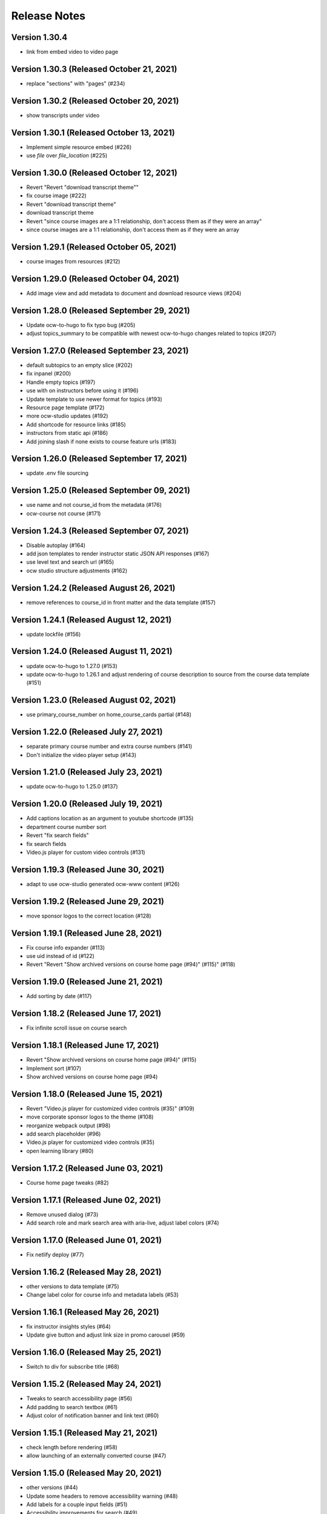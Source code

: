 Release Notes
=============

Version 1.30.4
--------------

- link from embed video to video page

Version 1.30.3 (Released October 21, 2021)
--------------

- replace "sections" with "pages" (#234)

Version 1.30.2 (Released October 20, 2021)
--------------

- show transcripts under video

Version 1.30.1 (Released October 13, 2021)
--------------

- Implement simple resource embed (#226)
- use `file` over `file_location` (#225)

Version 1.30.0 (Released October 12, 2021)
--------------

- Revert "Revert "download transcript theme""
- fix course image (#222)
- Revert "download transcript theme"
- download transcript theme
- Revert "since course images are a 1:1 relationship, don't access them as if they were an array"
- since course images are a 1:1 relationship, don't access them as if they were an array

Version 1.29.1 (Released October 05, 2021)
--------------

- course images from resources (#212)

Version 1.29.0 (Released October 04, 2021)
--------------

- Add image view and add metadata to document and download resource views (#204)

Version 1.28.0 (Released September 29, 2021)
--------------

- Update ocw-to-hugo to fix typo bug (#205)
- adjust topics_summary to be compatible with newest ocw-to-hugo changes related to topics (#207)

Version 1.27.0 (Released September 23, 2021)
--------------

- default subtopics to an empty slice (#202)
- fix inpanel (#200)
- Handle empty topics (#197)
- use with on instructors before using it (#196)
- Update template to use newer format for topics (#193)
- Resource page template (#172)
- more ocw-studio updates (#192)
- Add shortcode for resource links (#185)
- instructors from static api (#186)
- Add joining slash if none exists to course feature urls (#183)

Version 1.26.0 (Released September 17, 2021)
--------------

- update .env file sourcing

Version 1.25.0 (Released September 09, 2021)
--------------

- use name and not course_id from the metadata (#176)
- ocw-course not course (#171)

Version 1.24.3 (Released September 07, 2021)
--------------

- Disable autoplay (#164)
- add json templates to render instructor static JSON API responses (#167)
- use level text and search url (#165)
- ocw studio structure adjustments (#162)

Version 1.24.2 (Released August 26, 2021)
--------------

- remove references to course_id in front matter and the data template (#157)

Version 1.24.1 (Released August 12, 2021)
--------------

- update lockfile (#156)

Version 1.24.0 (Released August 11, 2021)
--------------

- update ocw-to-hugo to 1.27.0 (#153)
- update ocw-to-hugo to 1.26.1 and adjust rendering of course description to source from the course data template (#151)

Version 1.23.0 (Released August 02, 2021)
--------------

- use primary_course_number on home_course_cards partial (#148)

Version 1.22.0 (Released July 27, 2021)
--------------

- separate primary course number and extra course numbers (#141)
- Don't initialize the video player setup (#143)

Version 1.21.0 (Released July 23, 2021)
--------------

- update ocw-to-hugo to 1.25.0 (#137)

Version 1.20.0 (Released July 19, 2021)
--------------

- Add captions location as an argument to youtube shortcode (#135)
- department course number sort
- Revert "fix search fields"
- fix search fields
- Video.js player for custom video controls (#131)

Version 1.19.3 (Released June 30, 2021)
--------------

- adapt to use ocw-studio generated ocw-www content (#126)

Version 1.19.2 (Released June 29, 2021)
--------------

- move sponsor logos to the correct location (#128)

Version 1.19.1 (Released June 28, 2021)
--------------

- Fix course info expander (#113)
- use uid instead of id (#122)
- Revert "Revert "Show archived versions on course home page (#94)" (#115)" (#118)

Version 1.19.0 (Released June 21, 2021)
--------------

- Add sorting by date (#117)

Version 1.18.2 (Released June 17, 2021)
--------------

- Fix infinite scroll issue on course search

Version 1.18.1 (Released June 17, 2021)
--------------

- Revert "Show archived versions on course home page (#94)" (#115)
- Implement sort (#107)
- Show archived versions on course home page (#94)

Version 1.18.0 (Released June 15, 2021)
--------------

- Revert "Video.js player for customized video controls (#35)" (#109)
- move corporate sponsor logos to the theme (#108)
- reorganize webpack output (#98)
- add search placeholder (#96)
- Video.js player for customized video controls (#35)
- open learning library (#80)

Version 1.17.2 (Released June 03, 2021)
--------------

- Course home page tweaks (#82)

Version 1.17.1 (Released June 02, 2021)
--------------

- Remove unused dialog (#73)
- Add search role and mark search area with aria-live, adjust label colors (#74)

Version 1.17.0 (Released June 01, 2021)
--------------

- Fix netlify deploy (#77)

Version 1.16.2 (Released May 28, 2021)
--------------

- other versions to data template (#75)
- Change label color for course info and metadata labels (#53)

Version 1.16.1 (Released May 26, 2021)
--------------

- fix instructor insights styles (#64)
- Update give button and adjust link size in promo carousel (#59)

Version 1.16.0 (Released May 25, 2021)
--------------

- Switch to div for subscribe title (#68)

Version 1.15.2 (Released May 24, 2021)
--------------

- Tweaks to search accessibility page (#56)
- Add padding to search textbox (#61)
- Adjust color of notification banner and link text (#60)

Version 1.15.1 (Released May 21, 2021)
--------------

- check length before rendering (#58)
- allow launching of an externally converted course (#47)

Version 1.15.0 (Released May 20, 2021)
--------------

- other versions (#44)
- Update some headers to remove accessibility warning (#48)
- Add labels for a couple input fields (#51)
- Accessibility improvements for search (#49)
- switch from node-sass to sass
- fix title tag generation (#50)

Version 1.14.0 (Released May 17, 2021)
--------------

- force mobile course info table to not have forced mobile style applied to it (#45)
- Add alt text (#36)

Version 1.13.0 (Released May 14, 2021)
--------------

- table not .table (#39)
- Accessibility changes for carousel (#27)
- add in a block for extra header content, then define extra header content for the course theme (#33)
- remove default salutation from search
- move over code from https://github.com/mitodl/ocw-course-hugo-theme/pull/87 (#24)
- Add to history stack on changes to search UI, and support back button (#12)
- edit PR template to remove autotag

Version 1.12.0 (Released May 11, 2021)
--------------

- move pdfjs static build to the www theme so it's built with the main site, and only copy the files into a course build if it's running locally for development (#21)
- Disable collapse for instructors list (#13)
- check if site.BaseURL is set before trying to use it (#18)
- ocw-to-hugo 1.19.0 (#9)
- Parse URL to fix section handling (#11)
- separate things a little bit
- default VERBOSE in the beginning of the file to zero and check it before logging which variables are not set
- add a note in the readme about build_all_courses path arguments needing to be absolute ptahs
- handle VERBOSE not being defined at all, and default to it being off
- add env variables used in build_all_courses to the example env and update the readme
- add a script for building an entire output folder from ocw-to-hugo
- ocw-www not ocw-website
- modify prep_external_site to automatically add a go.mod file with replacement lines to the target site when running locally
- output all build artifacts to external site path's dist folder

Version 1.11.0 (Released April 06, 2021)
--------------

- apply transparent backround and absolute positioning to home page header only, make consistent for all other pages (#88)

Version 1.10.3 (Released April 05, 2021)
--------------

- Revert "Revert "Add resource_type facet for resource search and remove content_type filter (#70)"" (#85)

Version 1.10.2 (Released April 01, 2021)
--------------

- Revert "Add resource_type facet for resource search and remove content_type filter (#70)"

Version 1.10.1 (Released March 31, 2021)
--------------

- fix header background width (#81)

Version 1.10.0 (Released March 31, 2021)
--------------

- add notification archetype and templates (#73)
- give the search page its own header style (#77)
- Add file_thumbnail (#78)
- Add Appzi script (#75)
- Add resource_type facet for resource search and remove content_type filter (#70)
- add default content so page is visible as soon as you create it
- add generic page layout
- Updates to search page design (#67)
- Mail signup will redirect to legacy signup form (#65)

Version 1.9.0 (Released March 29, 2021)
-------------

- New facet for course feature tags (#60)
- Remove testimonial hover (#61)

Version 1.8.0 (Released March 10, 2021)
-------------

- remove the coming soon class from contact us
- Add legacy contact link for now

Version 1.7.2 (Released February 19, 2021)
-------------

- Added robots.txt and disallowed crawling on all pages

Version 1.7.1 (Released February 10, 2021)
-------------

- Fixed course site variable reference (url_path)

Version 1.7.0 (Released February 09, 2021)
-------------

- Added testimonials list and detail pages
- Google Tag Manager JS and .env variable (#43)
- Don't show suggestion if it is effectively the same as search text (#36)

Version 1.6.3 (Released January 22, 2021)
-------------

- round out mobile display
- prod deploy
- remove 'alias' field from the CI deploy
- fix styling issue with promo carousel

Version 1.6.2 (Released January 21, 2021)
-------------

- fix npm start
- Implemented OCW news carousel in mobile/tablet widths
- Move beneath give now section
- Add OCW News to front page
- update README, always source `.env`

Version 1.6.1 (Released January 19, 2021)
-------------

- add promo carousel to the homepage
- prepend /course/ onto thumbnail links (#29)
- fix deploy

Version 1.6.0 (Released January 19, 2021)
-------------

- some mobile fixes
- Added setup details to README

